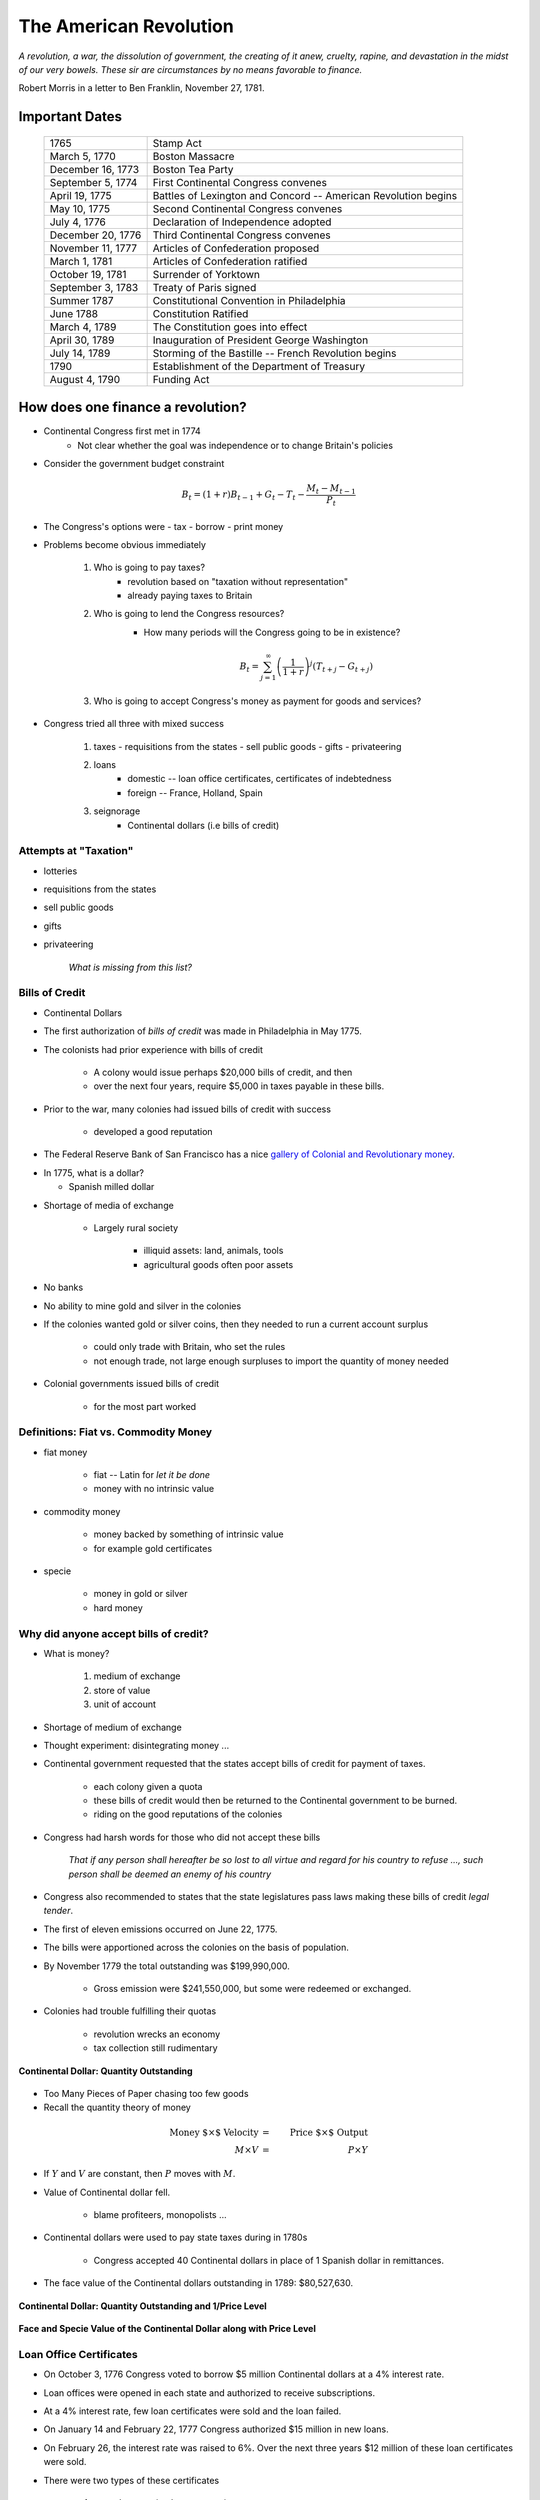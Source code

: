 .. _american_revolution:

***********************
The American Revolution
***********************

*A revolution, a war, the dissolution of government, the creating of it anew, cruelty, rapine, 
and devastation in the midst of our very bowels.  These sir are circumstances by no means 
favorable to finance.*

Robert Morris in a letter to Ben Franklin, November 27, 1781.

Important Dates
===============

    +--------------------+----------------------------------------------------------------+
    | 1765               | Stamp Act                                                      |
    +--------------------+----------------------------------------------------------------+
    | March 5, 1770      | Boston Massacre                                                |
    +--------------------+----------------------------------------------------------------+
    | December 16, 1773  | Boston Tea Party                                               |
    +--------------------+----------------------------------------------------------------+
    | September 5, 1774  | First Continental Congress convenes                            |
    +--------------------+----------------------------------------------------------------+
    | April 19, 1775     | Battles of Lexington and Concord -- American Revolution begins |
    +--------------------+----------------------------------------------------------------+
    | May 10, 1775       | Second Continental Congress convenes                           |
    +--------------------+----------------------------------------------------------------+
    | July 4, 1776       | Declaration of Independence adopted                            | 
    +--------------------+----------------------------------------------------------------+
    |December 20, 1776   | Third Continental Congress convenes                            |
    +--------------------+----------------------------------------------------------------+
    | November 11, 1777  | Articles of Confederation proposed                             |
    +--------------------+----------------------------------------------------------------+
    | March 1, 1781      | Articles of Confederation ratified                             |
    +--------------------+----------------------------------------------------------------+
    | October 19, 1781   | Surrender of Yorktown                                          |
    +--------------------+----------------------------------------------------------------+
    | September 3, 1783  | Treaty of Paris signed                                         |
    +--------------------+----------------------------------------------------------------+
    | Summer 1787        | Constitutional Convention in Philadelphia                      |
    +--------------------+----------------------------------------------------------------+
    | June 1788          | Constitution Ratified                                          |
    +--------------------+----------------------------------------------------------------+
    | March 4, 1789      | The Constitution goes into effect                              |
    +--------------------+----------------------------------------------------------------+
    | April 30, 1789     | Inauguration of President George Washington                    |
    +--------------------+----------------------------------------------------------------+
    | July 14, 1789      | Storming of the Bastille -- French Revolution begins           | 
    +--------------------+----------------------------------------------------------------+
    | 1790               | Establishment of the Department of Treasury                    |
    +--------------------+----------------------------------------------------------------+
    | August 4, 1790     | Funding Act                                                    |
    +--------------------+----------------------------------------------------------------+

How does one finance a revolution?
==================================

* Continental Congress first met in 1774
   - Not clear whether the goal was independence or to change Britain's policies

* Consider the government budget constraint

.. math::
     B_{t}  =  (1+r)B_{t-1} + G_t - T_t  - \frac{M_t - M_{t-1}}{P_t}

* The Congress's options were
  - tax
  - borrow
  - print money

* Problems become obvious immediately 

    1. Who is going to pay taxes?
          - revolution based on "taxation without representation"
          - already paying taxes to Britain

    2. Who is going to lend the Congress resources?
          - How many periods will the Congress going to be in existence?

          .. math::
               B_{t}  =   \sum_{j=1}^{\infty} \left(\frac{1}{1+r}\right)^{j}(T_{t+j} -G_{t+j})

    3. Who is going to accept Congress's money as payment for goods and services?

* Congress tried all three with mixed success

     1.  taxes
         - requisitions from the states
         - sell public goods
         - gifts
         - privateering

     2. loans
         - domestic -- loan office certificates, certificates of indebtedness
         - foreign -- France, Holland, Spain

     3. seignorage
         - Continental dollars (i.e bills of credit)

Attempts at "Taxation"
----------------------

* lotteries

* requisitions from the states

* sell public goods

* gifts

* privateering

    *What is missing from this list?*

Bills of Credit
---------------

* Continental Dollars

.. image:: _static/images/Continental.jpg
    :scale: 70%
    :align: center

* The first authorization of *bills of credit* was made in Philadelphia in May 1775.

* The colonists had prior experience with bills of credit

   - A colony would issue perhaps \$20,000 bills of credit, and then

   - over the next four years, require \$5,000 in taxes payable in these bills.

* Prior to the war, many colonies had issued bills of credit with success

   - developed a good reputation

* The Federal Reserve Bank of San Francisco has a nice `gallery of Colonial and Revolutionary money`_. 

.. _gallery of Colonial and Revolutionary money: http://www.frbsf.org/currency/independence/show.html

* In 1775, what is a dollar?

  - Spanish milled dollar

.. image:: _static/images/spanish_milled_dollar.jpg
    :scale: 140%
    :align: center

* Shortage of media of exchange

   - Largely rural society

        * illiquid assets: land, animals, tools

        * agricultural goods often poor assets

* No banks

* No ability to mine gold and silver in the colonies

* If the colonies wanted gold or silver coins, then they needed to run a current account surplus

    - could only trade with Britain, who set the rules

    - not enough trade, not large enough surpluses to import the quantity of money needed

* Colonial governments issued bills of credit

    - for the most part worked

Definitions: Fiat vs. Commodity Money
-------------------------------------

* fiat money

    - fiat -- Latin for *let it be done*

    - money with no intrinsic value

* commodity money

    - money backed by something of intrinsic value

    - for example gold certificates

* specie

    - money in gold or silver

    - hard money

Why did anyone accept bills of credit?
--------------------------------------

* What is money?

   1. medium of exchange

   2. store of value

   3. unit of account

* Shortage of medium of exchange

* Thought experiment:  disintegrating money ...

* Continental government requested that the states accept bills of credit for payment of taxes.

   - each colony given a quota

   - these bills of credit would then be returned to the Continental government to be burned.

   - riding on the good reputations of the colonies

* Congress had harsh words for those who did not accept these bills

      *That if any person shall hereafter be so 
      lost to all virtue and regard for his country to refuse ..., 
      such person shall be deemed an enemy of his country*

* Congress also recommended to states that the state legislatures pass laws making these bills of credit *legal tender*.

* The first of eleven emissions occurred on June 22, 1775.

* The bills were apportioned across the colonies on the basis of population.

* By November 1779 the total outstanding was \$199,990,000.

   - Gross emission were \$241,550,000, but some were redeemed or exchanged.

* Colonies had trouble fulfilling their quotas

   - revolution wrecks an economy

   - tax collection still rudimentary

.. figure:: _static/figures/cont_dollar_out_1781.png
    :scale: 60%
    :align: center

    **Continental Dollar: Quantity Outstanding**

* Too Many Pieces of Paper chasing too few goods

* Recall the quantity theory of money

.. math::
    \mbox{Money $\times$ Velocity} & = & \mbox{Price  $\times$  Output}  \\
    M  \times  V                  & = &  P \times Y   

* If :math:`Y` and :math:`V` are constant, then :math:`P` moves with :math:`M`.

* Value of Continental dollar fell.

   - blame profiteers, monopolists ...

* Continental dollars were used to pay state taxes during in 1780s

   - Congress accepted 40 Continental dollars in place of 1 Spanish dollar in remittances.

* The face value of the Continental dollars outstanding in 1789: \$80,527,630.

.. figure:: _static/figures/cont_dollar_quant_value.png
    :scale: 60%
    :align: center

    **Continental Dollar: Quantity Outstanding and 1/Price Level**

.. figure:: _static/figures/cont_dollar_three_scale.png
    :scale: 60%
    :align: center

    **Face and Specie Value of the Continental Dollar along with Price Level**


Loan Office Certificates
------------------------

* On October 3, 1776 Congress voted to borrow \$5 million Continental dollars at a 4\% interest rate.

* Loan offices were opened in each state and authorized to receive subscriptions.

* At a 4\% interest rate, few loan certificates were sold and the loan failed.

* On January 14 and February 22, 1777 Congress authorized \$15 million in new loans.

* On February 26, the interest rate was raised to 6\%. Over the next three years \$12 million of these loan certificates were sold.

* There were two types of these certificates

     1. ones that promised to pay species
     2. ones that repaid in Continental currency.

* Minimum denomination was \$300.  These certificates were not intended to circulate as currency,

.. figure:: _static/images/loan_office_certificate.jpg
    :scale: 150%
    :align: center

    **Loan Office Certificate**

Why Would Someone Loan Money to the Revolutionaries?
----------------------------------------------------

* Lack of liquid stores of value

* Congress voted that for any loan office certificate purchased prior to March 1, 1778, the government would

   - accept bills of credit at face value to purchase loan office certificates
   - pay interest in specie (ie. Spanish dollars)

* At that time, Continental dollars traded 1.25 and 5 C.D. to Spanish dollar

   - 7.5 to 30 percent return

What the difference between bonds and money?
--------------------------------------------

* Re-write the government budget constraint as

.. math::
       B_{t} + \frac{M_t}{P_t} =  B_{t-1} + r B_{t-1} + G_t + TR_t - T_t  - \frac{M_{t-1}}{P_t}
           
* bonds pay interest, money does not

* Loan Office Certificates vs. Bills of Credit

     +------------------------------------+-----------------------------------------------------------+
     |  loan office certificates          |   bills of credit                                         |
     +====================================+===========================================================+
     |     bear interest                  |   bear no interest                                        |
     +------------------------------------+-----------------------------------------------------------+
     |  written denominations             | printed denominations                                     |
     +------------------------------------+-----------------------------------------------------------+
     | minimum denomination: \$300        | minimum denomination: \$0.17                              |
     +------------------------------------+-----------------------------------------------------------+
     | payable to a specific individual   | payable to bearer                                         |  
     +------------------------------------+-----------------------------------------------------------+
     | transferable but not intended for  | intended to create a circulating medium                   | 
     | general circulation;               |                                                           |
     | not legal tender, but              |                                                           |
     | receivable for taxes               |                                                           | 
     +------------------------------------+-----------------------------------------------------------+
     | printed on one side of thick large |  printed on both sides of heavy small size paper for      |  
     | size paper                         |  convenient circulation                                   | 
     +------------------------------------+-----------------------------------------------------------+
     | written date of issue              | printed date of authorization                             |
     +------------------------------------+-----------------------------------------------------------+

* If bonds pay interest, and money does not why doesn't every use bonds to carry out trade?

      - There were essentially three types of currency circulating simultaneously.
      - Reduced demand for Continental dollars, exacerbating their depreciation.

* Pennsylvania Packet, January 20, 1780

*I only contend for the immediate dissolution of the loan office; for
why should the community be burdened with an addition of taxes, merely
to pay an interest to moneyed men, for lending paper to government;
when the very paper could be as well made without any other expense
than striking it; and the larger these bills the better: if a thousand
dollars each, it might help to retard the circulation and lessen the
charge of printing and signing.  It is to be observed, that the whole
of my reasoning on this subject, turns upon the assertion, that loan
office certificates are money to all intents and purposes, and operate
in proportion to their quantity equal to alike sum of Continental
bills -- if I am wrong my conclusions fall to the ground.*

Certificates of Indebtedness
----------------------------

* Congress authorized quartermasters, commissaries, and other officers to issue certificates of indebtedness for supplies taken for the army.

* Often a form of impressment or expropriation.

* In February 1782, Robert Morris nominated a commissioner for each state to review all civilian claims and exchange old certificates and such for *final settlement certificates*.

* These final settlement certificates promised a 6 per cent interest rate.

Final Settlement Certificates
-----------------------------

* A typical final settlement certificate:

* show picture of final settlement certificate here

Interest in Arrears
-------------------

* After March 1, 1782 the Congress of the Confederation had no resources to pay interest or principal on loan office certificates or final settlement certificates.

.. figure:: _static/figures/loan_office.png
    :scale: 60%
    :align: center

    **Specie Value of the Outstanding Loan Office Certificates**

.. figure:: _static/figures/cert_of_indebt.png
    :scale: 60%
    :align: center

    **Specie Value of the Final Settlement Certificates**

Foreign Loans
-------------

* Congress also borrowed extensively from France, Holland, and Spain.

   - financed military supplies from these countries
   - Some loans represent subsidies

* France

   - Borrowing began in 1777.
   - First loans payable in tobacco; stopped due to British navy
   - Total borrowing from France exceeded \$6.5 million

* Spain

   - Single loan from Spain for \$174,011 issued though out 1781-1782
   - Secret loan
   - American negotiators tried to get Florida in the deal.

* Holland

Debts Due to Foreign Officers
-----------------------------

* Needed to compensate  foreign officers who fought in the Continental Army during the Revolutionary War.

* Many were destitute and unable to go home.

* Initially paid certificated of indebtedness bearing an interest of 6 per cent.

   - value quickly depreciated

* On January 22, 1784 the Continental Congress authorized these certificates to be called in and new certificates to be issued.  These new certificates paid a 6 per cent coupon, payable in gold annually at a Paris bank.


* Foreign officers probably did better than their American counterparts.

.. figure:: _static/figures/foreign_loans.png
    :scale: 60%
    :align: center

    **Face Value Foreign Loans Outstanding**

Fiscal Accounting: Two Approaches
=================================

1. Stock Approach

   * aggregate the debt bond-by-bond, period-by-period
   * precise data on foreign bonds
   * incomplete data on the domestic debt, almost no data on state debts

2. Flow Approach

   * impute the debt from the stream of expenditures and revenue
   * know debt in 1775 = 0 and 1792 = \$80 million
   * no complete set of accounts for the 1776 to 1789 period

Federal Expenditure by Type
---------------------------

     +---------+-----------+---------------+-----------+----------+---------------+----------------+
     | Year    | Indians   |	   War     |  Interest | Pensions | Miscellaneous |  Total         |
     +=========+===========+===============+===========+==========+===============+================+
     | 1775-76 |  $38,476  |  $14,799,896  |           |          |  $5,226,294   |  $20,064,667   |
     +---------+-----------+---------------+-----------+----------+---------------+----------------+
     | 1777    |   22,162  |   20,133,489  |           |          |   4,830,996   |   24,986,647   |
     +---------+-----------+---------------+-----------+----------+---------------+----------------+
     | 1778    |    1,553  |   22,177,112  |           |          |   2,110,773   |   24,289,438   |
     +---------+-----------+---------------+-----------+----------+---------------+----------------+
     | 1779    |           |   10,133,473  |           |          |     661,147   |   10,794,620   |
     +---------+-----------+---------------+-----------+----------+---------------+----------------+
     | 1780    |    3,981  |    2,765,038  |           |          |     230,980   |    3,000,000   |
     +---------+-----------+---------------+-----------+----------+---------------+----------------+
     | 1781    |      823  |    1,568,580  |           |   $3,970 |     229,764   |    1,803,137   |
     +---------+-----------+---------------+-----------+----------+---------------+----------------+
     | 1782    |      562  |    2,299,289  |  \$30,398 |    4,469 |     136,172   |    2,470,891   |
     +---------+-----------+---------------+-----------+----------+---------------+----------------+
     | 1783    |    1,244  |    2,516,090  |    17,913 |    8,596 |     112,512   |    2,656,354   |
     +---------+-----------+---------------+-----------+----------+---------------+----------------+

Federal Revenue by Source
-------------------------

     +--------+--------------+---------------+---------------+---------------+---------------+
     |  Year  |    Money     | Taxes         |  Sale of      | Miscellaneous |  Total        | 
     +        +              +               +               +               +               +   
     |        |              |               | Public Goods  |               |               |                      
     +========+==============+===============+===============+===============+===============+
     | 1775   | \$6,000,000  |               |               |               |  \$6,000,000  |
     +--------+--------------+---------------+---------------+---------------+---------------+
     | 1776   |  15,270,553  |               |               |               |  15,270,553   |
     +--------+--------------+---------------+---------------+---------------+---------------+
     | 1777   |   4,062,903  |               |               |               |   4,062,903   |
     +--------+--------------+---------------+---------------+---------------+---------------+
     | 1778   |  10,383,373  |               |               | \$592,000     |  10,975,373   |
     +--------+--------------+---------------+---------------+---------------+---------------+
     | 1779   |   3,927,322  | \$1,856,000   |               |  1,996,500    |   7,779,822   |
     +--------+--------------+---------------+---------------+---------------+---------------+
     | 1780   |              |    881,000    |               |               |      881,000  |
     +--------+--------------+---------------+---------------+---------------+---------------+
     | 1781   |     462,598  |  1,592,000    | \$117,228     |  94,091       |   2,265,916   |
     +--------+--------------+---------------+---------------+---------------+---------------+
     | 1782   |         525  |    646,036    |   149,485     |  144,436      |    940,483    |
     +--------+--------------+---------------+---------------+---------------+---------------+
     | 1783   |     111,924  |    820,030    |   215,159     |  188,241      |   1,335,353   |
     +--------+--------------+---------------+---------------+---------------+---------------+

Expenditures and Revenue
------------------------

* The inflation tax largely paid for the war

* For the first four years, the Continental government able to raise and spend considerable resources

* Different story after 1779, difficult to raise revenue

* accumulating unpaid interest

Deficits
--------

     +------+----------------+-----------+--------------+--------------+-------------+
     | Year |           Interest         | Spending net |  Revenue     | Deficit     |
     +      +----------------+-----------+              +              +             +
     |      |     Due        |   Paid    | of Interest  |              | (Surplus)   |
     +======+================+===========+==============+==============+=============+
     | 1775 |                |           |              |  $6,000,000  |             |
     +------+----------------+-----------+--------------+--------------+-------------+
     | 1776 |                |           |  $20,064,667 |  15,270,553  |  $4,794,114 |		
     +------+----------------+-----------+--------------+--------------+-------------+
     | 1777 |   $203,695     | $203,695  | 24,986,647   |   4,062,903  | 20,923,744  |	
     +------+----------------+-----------+--------------+--------------+-------------+
     | 1778 |    459,505     | 459,505   | 24,289,438   |  10,975,373  | 13,314,065  |
     +------+----------------+-----------+--------------+--------------+-------------+
     | 1779 |    630,828     | 630,828   | 10,794,620   |   7,779,822  | 3,014,798   | 	
     +------+----------------+-----------+--------------+--------------+-------------+
     | 1780 |    753,305     | 745,805   | 3,000,000    |     881,000  | 2,119,000   | 	
     +------+----------------+-----------+--------------+--------------+-------------+
     | 1781 |  1,144,622     | 281,044   | 1,803,137    |   2,265,916  | (462,779)   |    	
     +------+----------------+-----------+--------------+--------------+-------------+
     | 1782 |  1,296,494     | 265,117   | 2,440,493    |     940,483  | 1,500,010   | 	
     +------+----------------+-----------+--------------+--------------+-------------+
     | 1783 |  1,646,424     | 17,913    | 2,638,441    |   1,335,353  | 1,303,088   | 	
     +------+----------------+-----------+--------------+--------------+-------------+


The Interest-Bearing Debt
-------------------------

* Foreign debt

    * France, Holland, Spain

* Domestic Debt

    * loan office certificates
    * certificates of indebtedness

Composition of the Continental Revolutionary Debt
--------------------------------------------------

     +-------+---------------+-------------+--------------+---------------+-----------+---------------+
     |  Year |        Domestic Debt        |         Foreign Debt         | Temporary |      Total    |
     +       +---------------+-------------+------------------------------+           +               + 
     |       |  Principal    | Interest    |  Principal   | Interest      |  Loans    |               |   
     +=======+===============+=============+==============+===============+===========+===============+
     | 1776  |     $946,975  |             |              |               |           |      $946,975 |
     +-------+---------------+-------------+--------------+---------------+-----------+---------------+
     | 1777  |    5,056,900  |             |     $181,500 |               |           |     5,238,400 |
     +-------+---------------+-------------+--------------+---------------+-----------+---------------+
     | 1778  |    8,255,774  |             |      723,379 |               |           |     8,979,153 |
     +-------+---------------+-------------+--------------+---------------+-----------+---------------+
     | 1779  |   10,828,939  |             |      879,689 |               |           |    11,708,628 |
     +-------+---------------+-------------+--------------+---------------+-----------+---------------+
     | 1780  |   11,472,230  |             |    1,605,689 |      $7,500   |           |    13,085,419 |
     +-------+---------------+-------------+--------------+---------------+-----------+---------------+
     | 1781  |   17,921,956  |    $856,078 |    3,472,255 |      15,000   |           |    22,265,289 |
     +-------+---------------+-------------+--------------+---------------+-----------+---------------+
     | 1782  |   31,358,594  |   1,879,955 |    6,129,706 |      22,500   |  $57,914  |    39,448,669 |
     +-------+---------------+-------------+--------------+---------------+-----------+---------------+
     | 1783  |   28,983,171  |   3,151,314 |    7,802,706 |     379,653   |   68,467  |    40,385,311 |
     +-------+---------------+-------------+--------------+---------------+-----------+---------------+


Continental Government at the End of the War
============================================

* On one hand

     * were responsible for a hyperinflation
     * owed \$40 million in debts (and this amount will continue to grow)
     * had not made an interest payment since 1782

* On the other hand

     * just won their independence
     * now controlled 1/3 of a continent

A Big Caveat
------------

* This lecture focused on Continental finance

       * only one part of the story

* Clearly a lot going on at the colony (i.e. state) level

      * I don't know the details
      * I would like to learn these details

